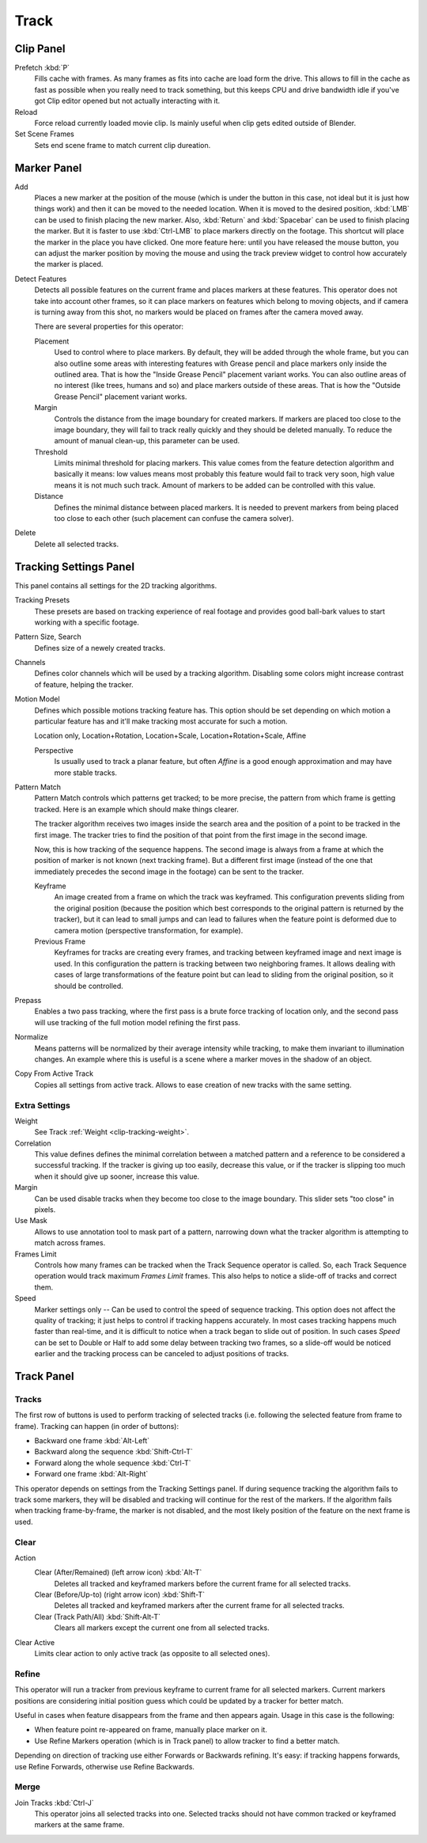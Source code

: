
*****
Track
*****

Clip Panel
==========

Prefetch :kbd:`P`
   Fills cache with frames. As many frames as fits into cache are load form the drive.
   This allows to fill in the cache as fast as possible when you really need to track something,
   but this keeps CPU and drive bandwidth idle if you've got Clip editor opened but not actually interacting with it.
Reload
   Force reload currently loaded movie clip. Is mainly useful when clip gets edited outside of Blender.
Set Scene Frames
   Sets end scene frame to match current clip dureation.


Marker Panel
============

Add
   Places a new marker at the position of the mouse
   (which is under the button in this case, not ideal but it is just how things work)
   and then it can be moved to the needed location. When it is moved to the desired position,
   :kbd:`LMB` can be used to finish placing the new marker.
   Also, :kbd:`Return` and :kbd:`Spacebar` can be used to finish placing the marker.
   But it is faster to use :kbd:`Ctrl-LMB` to place markers directly on the footage.
   This shortcut will place the marker in the place you have clicked.
   One more feature here: until you have released the mouse button,
   you can adjust the marker position by moving the mouse and
   using the track preview widget to control how accurately the marker is placed.

Detect Features
   Detects all possible features on the current frame and places markers at these features.
   This operator does not take into account other frames,
   so it can place markers on features which belong to moving objects,
   and if camera is turning away from this shot,
   no markers would be placed on frames after the camera moved away.

   There are several properties for this operator:

   Placement
      Used to control where to place markers. By default, they will be added through the whole frame,
      but you can also outline some areas with interesting features with Grease pencil
      and place markers only inside the outlined area.
      That is how the "Inside Grease Pencil" placement variant works.
      You can also outline areas of no interest (like trees, humans and so)
      and place markers outside of these areas.
      That is how the "Outside Grease Pencil" placement variant works.
   Margin
      Controls the distance from the image boundary for created markers.
      If markers are placed too close to the image boundary,
      they will fail to track really quickly and they should be deleted manually.
      To reduce the amount of manual clean-up, this parameter can be used.
   Threshold
      Limits minimal threshold for placing markers.
      This value comes from the feature detection algorithm and
      basically it means: low values means most probably this feature would fail to track very soon,
      high value means it is not much such track.
      Amount of markers to be added can be controlled with this value.
   Distance
      Defines the minimal distance between placed markers.
      It is needed to prevent markers from being placed too close to each other
      (such placement can confuse the camera solver).

Delete
   Delete all selected tracks.


.. _clip-tracking-settings:

Tracking Settings Panel
=======================

This panel contains all settings for the 2D tracking algorithms.

Tracking Presets
   These presets are based on tracking experience of real footage and provides good ball-bark values to start working
   with a specific footage.
Pattern Size, Search
   Defines size of a newely created tracks.
Channels
   Defines color channels which will be used by a tracking algorithm.
   Disabling some colors might increase contrast of feature, helping the tracker.
Motion Model
   Defines which possible motions tracking feature has. This option should be set depending on which motion
   a particular feature has and it'll make tracking most accurate for such a motion.

   Location only, Location+Rotation, Location+Scale, Location+Rotation+Scale, Affine

   Perspective
      Is usually used to track a planar feature,
      but often *Affine* is a good enough approximation and may have more stable tracks.
Pattern Match
   Pattern Match controls which patterns get tracked; to be more precise,
   the pattern from which frame is getting tracked. Here is an example which should make things clearer.

   The tracker algorithm receives two images inside the search area and the position of a point
   to be tracked in the first image.
   The tracker tries to find the position of that point from the first image in the second image.

   Now, this is how tracking of the sequence happens.
   The second image is always from a frame at which the position of marker is not known
   (next tracking frame). But a different first image
   (instead of the one that immediately precedes the second image in the footage)
   can be sent to the tracker.

   Keyframe
      An image created from a frame on which the track was keyframed.
      This configuration prevents sliding from the original position
      (because the position which best corresponds to the original pattern is returned by the tracker),
      but it can lead to small jumps and can lead to failures when the feature point is deformed due to camera motion
      (perspective transformation, for example).
   Previous Frame
      Keyframes for tracks are creating every frames,
      and tracking between keyframed image and next image is used.
      In this configuration the pattern is tracking between two neighboring frames.
      It allows dealing with cases of large transformations of the feature point
      but can lead to sliding from the original position, so it should be controlled.
Prepass
   Enables a two pass tracking, where the first pass is a brute force tracking of location only, and
   the second pass will use tracking of the full motion model refining the first pass.
Normalize
   Means patterns will be normalized by their average intensity while tracking,
   to make them invariant to illumination changes. An example where this is useful is a scene where
   a marker moves in the shadow of an object.
Copy From Active Track
   Copies all settings from active track. Allows to ease creation of new tracks with the same setting.

.. (alt) Previous frame: An image created from the current frame is sent as first image to the tracker.


Extra Settings
--------------

Weight
   See Track :ref:`Weight <clip-tracking-weight>`.
Correlation
   This value defines defines the minimal correlation between
   a matched pattern and a reference to be considered a successful tracking.
   If the tracker is giving up too easily, decrease this value, or if the tracker is slipping too much
   when it should give up sooner, increase this value.
Margin
   Can be used disable tracks when they become too close to the image boundary.
   This slider sets "too close" in pixels.
Use Mask
   Allows to use annotation tool to mask part of a pattern, narrowing down what the tracker algorithm is
   attempting to match across frames.
Frames Limit
   Controls how many frames can be tracked when the Track Sequence operator is called.
   So, each Track Sequence operation would track maximum *Frames Limit* frames.
   This also helps to notice a slide-off of tracks and correct them.
Speed
   Marker settings only -- Can be used to control the speed of sequence tracking.
   This option does not affect the quality of tracking; it just helps to control if tracking happens accurately.
   In most cases tracking happens much faster than real-time, and it is difficult to notice when a track began
   to slide out of position. In such cases *Speed* can be set to Double or Half to add some delay between
   tracking two frames, so a slide-off would be noticed earlier and the tracking process can be canceled to
   adjust positions of tracks.


Track Panel
===========

Tracks
------

The first row of buttons is used to perform tracking of selected tracks
(i.e. following the selected feature from frame to frame).
Tracking can happen (in order of buttons):

- Backward one frame :kbd:`Alt-Left`
- Backward along the sequence :kbd:`Shift-Ctrl-T`
- Forward along the whole sequence :kbd:`Ctrl-T`
- Forward one frame :kbd:`Alt-Right`

This operator depends on settings from the Tracking Settings panel.
If during sequence tracking the algorithm fails to track some markers,
they will be disabled and tracking will continue for the rest of the markers.
If the algorithm fails when tracking frame-by-frame, the marker is not disabled,
and the most likely position of the feature on the next frame is used.


Clear
-----

Action
   Clear (After/Remained) (left arrow icon) :kbd:`Alt-T`
      Deletes all tracked and keyframed markers before the current frame for all selected tracks.
   Clear (Before/Up-to) (right arrow icon) :kbd:`Shift-T`
      Deletes all tracked and keyframed markers after the current frame for all selected tracks.
   Clear (Track Path/All) :kbd:`Shift-Alt-T`
      Clears all markers except the current one from all selected tracks.
Clear Active
   Limits clear action to only active track (as opposite to all selected ones).


Refine
------

This operator will run a tracker from previous keyframe to current frame for all selected markers.
Current markers positions are considering initial position guess
which could be updated by a tracker for better match.

Useful in cases when feature disappears from the frame and then appears again. Usage in this case is the following:

- When feature point re-appeared on frame, manually place marker on it.
- Use Refine Markers operation (which is in Track panel) to allow tracker to find a better match.

Depending on direction of tracking use either Forwards or Backwards refining.
It's easy: if tracking happens forwards, use Refine Forwards, otherwise use Refine Backwards.


Merge
-----

Join Tracks :kbd:`Ctrl-J`
   This operator joins all selected tracks into one.
   Selected tracks should not have common tracked or keyframed markers at the same frame.

.. (wip)
   Joining two tracks now works better for tracks which have got intersection by frames:
   coordinates of joined track would be interpolated linearly on segments with intersection.
   This is still not perfect from accurate solving point of view,
   but this allows to prevent camera jump which is much more annoying than sight camera slide.
